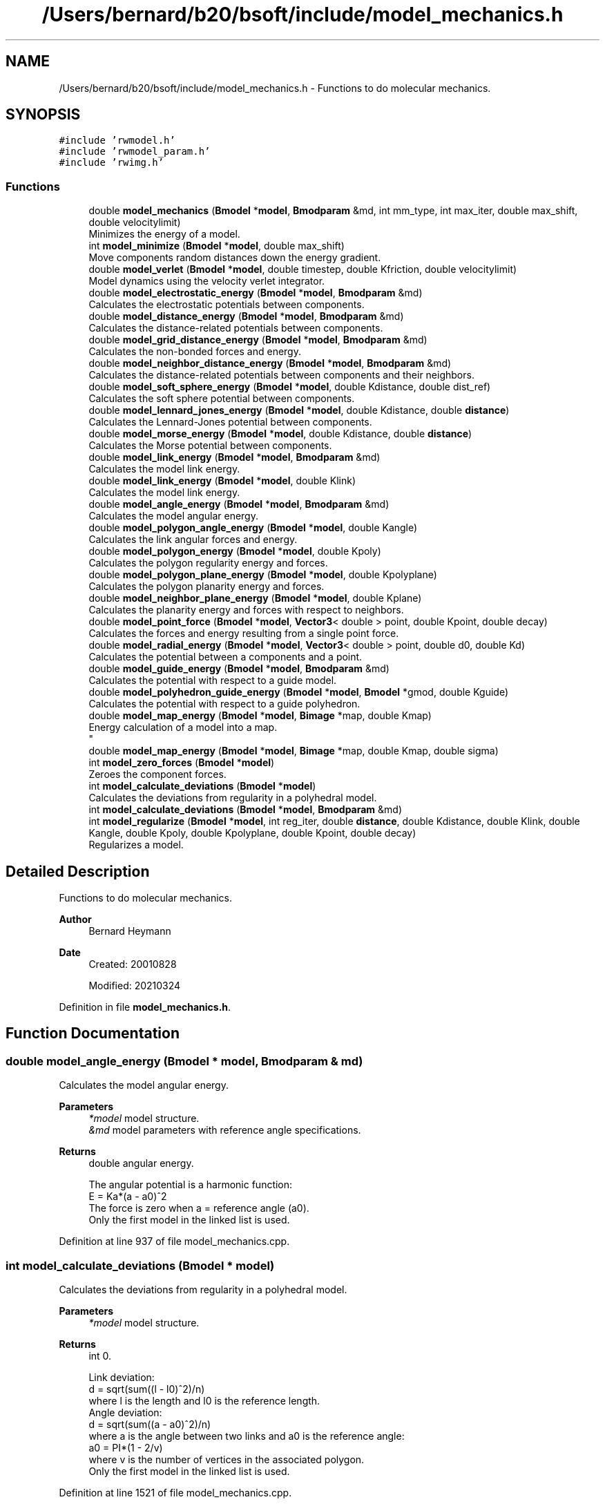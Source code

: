 .TH "/Users/bernard/b20/bsoft/include/model_mechanics.h" 3 "Wed Sep 1 2021" "Version 2.1.0" "Bsoft" \" -*- nroff -*-
.ad l
.nh
.SH NAME
/Users/bernard/b20/bsoft/include/model_mechanics.h \- Functions to do molecular mechanics\&.  

.SH SYNOPSIS
.br
.PP
\fC#include 'rwmodel\&.h'\fP
.br
\fC#include 'rwmodel_param\&.h'\fP
.br
\fC#include 'rwimg\&.h'\fP
.br

.SS "Functions"

.in +1c
.ti -1c
.RI "double \fBmodel_mechanics\fP (\fBBmodel\fP *\fBmodel\fP, \fBBmodparam\fP &md, int mm_type, int max_iter, double max_shift, double velocitylimit)"
.br
.RI "Minimizes the energy of a model\&. "
.ti -1c
.RI "int \fBmodel_minimize\fP (\fBBmodel\fP *\fBmodel\fP, double max_shift)"
.br
.RI "Move components random distances down the energy gradient\&. "
.ti -1c
.RI "double \fBmodel_verlet\fP (\fBBmodel\fP *\fBmodel\fP, double timestep, double Kfriction, double velocitylimit)"
.br
.RI "Model dynamics using the velocity verlet integrator\&. "
.ti -1c
.RI "double \fBmodel_electrostatic_energy\fP (\fBBmodel\fP *\fBmodel\fP, \fBBmodparam\fP &md)"
.br
.RI "Calculates the electrostatic potentials between components\&. "
.ti -1c
.RI "double \fBmodel_distance_energy\fP (\fBBmodel\fP *\fBmodel\fP, \fBBmodparam\fP &md)"
.br
.RI "Calculates the distance-related potentials between components\&. "
.ti -1c
.RI "double \fBmodel_grid_distance_energy\fP (\fBBmodel\fP *\fBmodel\fP, \fBBmodparam\fP &md)"
.br
.RI "Calculates the non-bonded forces and energy\&. "
.ti -1c
.RI "double \fBmodel_neighbor_distance_energy\fP (\fBBmodel\fP *\fBmodel\fP, \fBBmodparam\fP &md)"
.br
.RI "Calculates the distance-related potentials between components and their neighbors\&. "
.ti -1c
.RI "double \fBmodel_soft_sphere_energy\fP (\fBBmodel\fP *\fBmodel\fP, double Kdistance, double dist_ref)"
.br
.RI "Calculates the soft sphere potential between components\&. "
.ti -1c
.RI "double \fBmodel_lennard_jones_energy\fP (\fBBmodel\fP *\fBmodel\fP, double Kdistance, double \fBdistance\fP)"
.br
.RI "Calculates the Lennard-Jones potential between components\&. "
.ti -1c
.RI "double \fBmodel_morse_energy\fP (\fBBmodel\fP *\fBmodel\fP, double Kdistance, double \fBdistance\fP)"
.br
.RI "Calculates the Morse potential between components\&. "
.ti -1c
.RI "double \fBmodel_link_energy\fP (\fBBmodel\fP *\fBmodel\fP, \fBBmodparam\fP &md)"
.br
.RI "Calculates the model link energy\&. "
.ti -1c
.RI "double \fBmodel_link_energy\fP (\fBBmodel\fP *\fBmodel\fP, double Klink)"
.br
.RI "Calculates the model link energy\&. "
.ti -1c
.RI "double \fBmodel_angle_energy\fP (\fBBmodel\fP *\fBmodel\fP, \fBBmodparam\fP &md)"
.br
.RI "Calculates the model angular energy\&. "
.ti -1c
.RI "double \fBmodel_polygon_angle_energy\fP (\fBBmodel\fP *\fBmodel\fP, double Kangle)"
.br
.RI "Calculates the link angular forces and energy\&. "
.ti -1c
.RI "double \fBmodel_polygon_energy\fP (\fBBmodel\fP *\fBmodel\fP, double Kpoly)"
.br
.RI "Calculates the polygon regularity energy and forces\&. "
.ti -1c
.RI "double \fBmodel_polygon_plane_energy\fP (\fBBmodel\fP *\fBmodel\fP, double Kpolyplane)"
.br
.RI "Calculates the polygon planarity energy and forces\&. "
.ti -1c
.RI "double \fBmodel_neighbor_plane_energy\fP (\fBBmodel\fP *\fBmodel\fP, double Kplane)"
.br
.RI "Calculates the planarity energy and forces with respect to neighbors\&. "
.ti -1c
.RI "double \fBmodel_point_force\fP (\fBBmodel\fP *\fBmodel\fP, \fBVector3\fP< double > point, double Kpoint, double decay)"
.br
.RI "Calculates the forces and energy resulting from a single point force\&. "
.ti -1c
.RI "double \fBmodel_radial_energy\fP (\fBBmodel\fP *\fBmodel\fP, \fBVector3\fP< double > point, double d0, double Kd)"
.br
.RI "Calculates the potential between a components and a point\&. "
.ti -1c
.RI "double \fBmodel_guide_energy\fP (\fBBmodel\fP *\fBmodel\fP, \fBBmodparam\fP &md)"
.br
.RI "Calculates the potential with respect to a guide model\&. "
.ti -1c
.RI "double \fBmodel_polyhedron_guide_energy\fP (\fBBmodel\fP *\fBmodel\fP, \fBBmodel\fP *gmod, double Kguide)"
.br
.RI "Calculates the potential with respect to a guide polyhedron\&. "
.ti -1c
.RI "double \fBmodel_map_energy\fP (\fBBmodel\fP *\fBmodel\fP, \fBBimage\fP *map, double Kmap)"
.br
.RI "Energy calculation of a model into a map\&. 
.br
 "
.ti -1c
.RI "double \fBmodel_map_energy\fP (\fBBmodel\fP *\fBmodel\fP, \fBBimage\fP *map, double Kmap, double sigma)"
.br
.ti -1c
.RI "int \fBmodel_zero_forces\fP (\fBBmodel\fP *\fBmodel\fP)"
.br
.RI "Zeroes the component forces\&. "
.ti -1c
.RI "int \fBmodel_calculate_deviations\fP (\fBBmodel\fP *\fBmodel\fP)"
.br
.RI "Calculates the deviations from regularity in a polyhedral model\&. "
.ti -1c
.RI "int \fBmodel_calculate_deviations\fP (\fBBmodel\fP *\fBmodel\fP, \fBBmodparam\fP &md)"
.br
.ti -1c
.RI "int \fBmodel_regularize\fP (\fBBmodel\fP *\fBmodel\fP, int reg_iter, double \fBdistance\fP, double Kdistance, double Klink, double Kangle, double Kpoly, double Kpolyplane, double Kpoint, double decay)"
.br
.RI "Regularizes a model\&. "
.in -1c
.SH "Detailed Description"
.PP 
Functions to do molecular mechanics\&. 


.PP
\fBAuthor\fP
.RS 4
Bernard Heymann 
.RE
.PP
\fBDate\fP
.RS 4
Created: 20010828 
.PP
Modified: 20210324 
.RE
.PP

.PP
Definition in file \fBmodel_mechanics\&.h\fP\&.
.SH "Function Documentation"
.PP 
.SS "double model_angle_energy (\fBBmodel\fP * model, \fBBmodparam\fP & md)"

.PP
Calculates the model angular energy\&. 
.PP
\fBParameters\fP
.RS 4
\fI*model\fP model structure\&. 
.br
\fI&md\fP model parameters with reference angle specifications\&. 
.RE
.PP
\fBReturns\fP
.RS 4
double angular energy\&. 
.PP
.nf
The angular potential is a harmonic function:
    E = Ka*(a - a0)^2
The force is zero when a = reference angle (a0).
Only the first model in the linked list is used.

.fi
.PP
 
.RE
.PP

.PP
Definition at line 937 of file model_mechanics\&.cpp\&.
.SS "int model_calculate_deviations (\fBBmodel\fP * model)"

.PP
Calculates the deviations from regularity in a polyhedral model\&. 
.PP
\fBParameters\fP
.RS 4
\fI*model\fP model structure\&. 
.RE
.PP
\fBReturns\fP
.RS 4
int 0\&. 
.PP
.nf
Link deviation:
    d = sqrt(sum((l - l0)^2)/n)
where l is the length and l0 is the reference length.
Angle deviation:
    d = sqrt(sum((a - a0)^2)/n)
where a is the angle between two links and a0 is the reference angle:
    a0 = PI*(1 - 2/v)
where v is the number of vertices in the associated polygon.
Only the first model in the linked list is used.

.fi
.PP
 
.RE
.PP

.PP
Definition at line 1521 of file model_mechanics\&.cpp\&.
.SS "int model_calculate_deviations (\fBBmodel\fP * model, \fBBmodparam\fP & md)"

.PP
Definition at line 1572 of file model_mechanics\&.cpp\&.
.SS "double model_distance_energy (\fBBmodel\fP * model, \fBBmodparam\fP & md)"

.PP
Calculates the distance-related potentials between components\&. 
.PP
\fBParameters\fP
.RS 4
\fI*model\fP model structure\&. 
.br
\fI&md\fP model parameters with distance interactions specifications\&. 
.RE
.PP
\fBReturns\fP
.RS 4
double distance energy\&. 
.PP
.nf
Distance potential types:
    0   none
    1   harmonic - only for explicit links
    2   soft
    3   Lennard-Jones
    4   Morse
Only the first model in the linked list is used.

.fi
.PP
 
.RE
.PP

.PP
Definition at line 595 of file model_mechanics\&.cpp\&.
.SS "double model_electrostatic_energy (\fBBmodel\fP * model, \fBBmodparam\fP & md)"

.PP
Calculates the electrostatic potentials between components\&. 
.PP
\fBParameters\fP
.RS 4
\fI*model\fP model structure\&. 
.br
\fI&md\fP model parameters with distance interactions specifications\&. 
.RE
.PP
\fBReturns\fP
.RS 4
double electrostatic energy\&. 
.PP
.nf
Electrostaic potential:
    E = Ke*q1*q2/d
Only the first model in the linked list is used.

.fi
.PP
 
.RE
.PP

.PP
Definition at line 556 of file model_mechanics\&.cpp\&.
.SS "double model_grid_distance_energy (\fBBmodel\fP * model, \fBBmodparam\fP & md)"

.PP
Calculates the non-bonded forces and energy\&. 
.PP
\fBParameters\fP
.RS 4
\fI*model\fP model structure\&. 
.br
\fI&md\fP model parameters with distance interactions specifications\&. 
.RE
.PP
\fBReturns\fP
.RS 4
double distance energy\&.
.RE
.PP
.PP
.nf
Distance potential types:
    0   none
    1   harmonic - only for explicit links
    2   soft
    3   Lennard-Jones
    4   Morse
.fi
.PP
 
.PP
Definition at line 656 of file model_mechanics\&.cpp\&.
.SS "double model_guide_energy (\fBBmodel\fP * model, \fBBmodparam\fP & md)"

.PP
Calculates the potential with respect to a guide model\&. 
.PP
\fBParameters\fP
.RS 4
\fI*model\fP model structure\&. 
.br
\fI&md\fP model aparameters\&. 
.RE
.PP
\fBReturns\fP
.RS 4
double energy\&. 
.PP
.nf
Only the first model in the linked list is used.

.fi
.PP
 
.RE
.PP

.PP
Definition at line 1231 of file model_mechanics\&.cpp\&.
.SS "double model_lennard_jones_energy (\fBBmodel\fP * model, double Kd, double d0)"

.PP
Calculates the Lennard-Jones potential between components\&. 
.PP
\fBParameters\fP
.RS 4
\fI*model\fP model structure\&. 
.br
\fIKd\fP distance force constant (Kd)\&. 
.br
\fId0\fP reference distance between components (d0)\&. 
.RE
.PP
\fBReturns\fP
.RS 4
double distance energy\&. 
.PP
.nf
The Lennard-Jones potential is given by:
    E = Kd*((d0/d)^12 - 2*(d0/d)^6)
The force is zero when d = d0.
The potential is set to zero for d > 3*d0;
Only the first model in the linked list is used.

.fi
.PP
 
.RE
.PP

.PP
Definition at line 825 of file model_mechanics\&.cpp\&.
.SS "double model_link_energy (\fBBmodel\fP * model, \fBBmodparam\fP & md)"

.PP
Calculates the model link energy\&. 
.PP
\fBParameters\fP
.RS 4
\fI*model\fP model structure\&. 
.br
\fI&md\fP model parameters with distance interactions specifications\&. 
.RE
.PP
\fBReturns\fP
.RS 4
double distance energy\&. 
.PP
.nf
The link potential is a harmonic function:
    E = Kl*(d - l0)^2
The force is zero when d = reference link length (l0).
Only the first model in the linked list is used.

.fi
.PP
 
.RE
.PP

.PP
Definition at line 880 of file model_mechanics\&.cpp\&.
.SS "double model_link_energy (\fBBmodel\fP * model, double Klink)"

.PP
Calculates the model link energy\&. 
.PP
\fBParameters\fP
.RS 4
\fI*model\fP model structure\&. 
.br
\fIKlink\fP link force constant (Kl)\&. 
.RE
.PP
\fBReturns\fP
.RS 4
double link energy\&. 
.PP
.nf
The link potential is a harmonic function:
    E = Kl*(d - l0)^2
The force is zero when d = reference link length (l0).
Only the first model in the linked list is used.

.fi
.PP
 
.RE
.PP

.PP
Definition at line 913 of file model_mechanics\&.cpp\&.
.SS "double model_map_energy (\fBBmodel\fP * model, \fBBimage\fP * map, double Kmap)"

.PP
Energy calculation of a model into a map\&. 
.br
 
.PP
\fBParameters\fP
.RS 4
\fI*model\fP model structure\&. 
.br
\fI*map\fP map\&. 
.br
\fIKmap\fP map force constant\&. 
.RE
.PP
\fBReturns\fP
.RS 4
double energy\&. 
.PP
.nf
The map must be possitive density.
Only the first model in the linked list is used.

.fi
.PP
 
.RE
.PP

.PP
Definition at line 1317 of file model_mechanics\&.cpp\&.
.SS "double model_map_energy (\fBBmodel\fP * model, \fBBimage\fP * map, double Kmap, double sigma)"

.PP
Definition at line 1403 of file model_mechanics\&.cpp\&.
.SS "double model_mechanics (\fBBmodel\fP * model, \fBBmodparam\fP & md, int mm_type, int max_iter, double max_shift, double velocitylimit)"

.PP
Minimizes the energy of a model\&. 
.PP
\fBParameters\fP
.RS 4
\fI*model\fP model structure\&. 
.br
\fI&md\fP model parameters\&. 
.br
\fImm_type\fP type of mechanics: 0=minimization, 1=dynamics 
.br
\fImax_iter\fP number of minimization iterations\&. 
.br
\fImax_shift\fP maximum shift per iteration\&. 
.br
\fIvelocitylimit\fP limit on velocity per time step\&. 
.RE
.PP
\fBReturns\fP
.RS 4
double final energy\&. 
.PP
.nf
The inclusion of energy terms is based on positive K-constants in the 
model parameter structure.
Only the first model in the linked list is used.

.fi
.PP
 
.RE
.PP

.PP
Definition at line 40 of file model_mechanics\&.cpp\&.
.SS "int model_minimize (\fBBmodel\fP * model, double max_shift)"

.PP
Move components random distances down the energy gradient\&. 
.PP
\fBParameters\fP
.RS 4
\fI*model\fP model structure\&. 
.br
\fImax_shift\fP maximum shift for each component\&. 
.RE
.PP
\fBReturns\fP
.RS 4
int number of components\&. 
.PP
.nf
The distance of movement is limited to the maximum shift.
Only the first model in the linked list is used.

.fi
.PP
 
.RE
.PP

.PP
Definition at line 222 of file model_mechanics\&.cpp\&.
.SS "double model_morse_energy (\fBBmodel\fP * model, double Kd, double d0)"

.PP
Calculates the Morse potential between components\&. 
.PP
\fBParameters\fP
.RS 4
\fI*model\fP model structure\&. 
.br
\fIKd\fP distance force constant (Kd)\&. 
.br
\fId0\fP reference distance between components (d0)\&. 
.RE
.PP
\fBReturns\fP
.RS 4
double distance energy\&. 
.PP
.nf
The Morse potential is given by:
    E = Kd*((1-exp((a/d0)*(d0-d)))^2 - 1)
The width of the energy well is given by a, set here to 6.
The force is zero when d = d0.
The potential is set to zero for d > 3*d0;
Only the first model in the linked list is used.

.fi
.PP
 
.RE
.PP

.PP
Definition at line 854 of file model_mechanics\&.cpp\&.
.SS "double model_neighbor_distance_energy (\fBBmodel\fP * model, \fBBmodparam\fP & md)"

.PP
Calculates the distance-related potentials between components and their neighbors\&. 
.PP
\fBParameters\fP
.RS 4
\fI*model\fP model structure\&. 
.br
\fI&md\fP model parameters with distance interactions specifications\&. 
.RE
.PP
\fBReturns\fP
.RS 4
double distance energy\&. 
.PP
.nf
Distance potential types:
    0   none
    1   harmonic - only for explicit links
    2   soft
    3   Lennard-Jones
    4   Morse
Only the first model in the linked list is used.

.fi
.PP
 
.RE
.PP

.PP
Definition at line 728 of file model_mechanics\&.cpp\&.
.SS "double model_neighbor_plane_energy (\fBBmodel\fP * model, double Kplane)"

.PP
Calculates the planarity energy and forces with respect to neighbors\&. 
.PP
\fBParameters\fP
.RS 4
\fI*model\fP model structure\&. 
.br
\fIKplane\fP neighbor planarity constant\&. 
.RE
.PP
\fBReturns\fP
.RS 4
double neighbor planar energy\&. 
.PP
.nf
A plane is fit through the neigbor locations and the normal calculated from:
    n•p = d
where n is the normal vector, p is a point in the plane, and d is the offset.
The deviation of a component location from the neighbor plane is calculated
and converted to a harmonic energy and force.
Only the first model in the linked list is used.

.fi
.PP
 
.RE
.PP

.PP
Definition at line 1128 of file model_mechanics\&.cpp\&.
.SS "double model_point_force (\fBBmodel\fP * model, \fBVector3\fP< double > point, double Kpoint, double decay)"

.PP
Calculates the forces and energy resulting from a single point force\&. 
.PP
\fBParameters\fP
.RS 4
\fI*model\fP model structure\&. 
.br
\fIpoint\fP center of point force\&. 
.br
\fIKpoint\fP point force constant\&. 
.br
\fIdecay\fP energy decay with distance\&. 
.RE
.PP
\fBReturns\fP
.RS 4
double point force energy\&. 
.PP
.nf
The energy is defined as an exponential decay over distance from the 
center of the point force:
    Ep = Kp * exp(-decay*dist)
The force is the derivative of the energy:
    Fp = Kp * decay * dir * exp(-decay*dist)
where Kp is the point force constant, dist is the distance of the component 
from the center of the point force, decay is the energy decay with distance
from the point force center, and dir is the normalized direction vector
pointing from the point force center to the component, indicating the direction
of force.
Only the first model in the linked list is used.

.fi
.PP
 
.RE
.PP

.PP
Definition at line 1175 of file model_mechanics\&.cpp\&.
.SS "double model_polygon_angle_energy (\fBBmodel\fP * model, double Kpolyangle)"

.PP
Calculates the link angular forces and energy\&. 
.PP
\fBParameters\fP
.RS 4
\fI*model\fP model structure\&. 
.br
\fIKpolyangle\fP angle force constant (Ka)\&. 
.RE
.PP
\fBReturns\fP
.RS 4
double total link angle energy\&. 
.PP
.nf
The energy is defined as a harmonic function around the reference 
link angle, a0:
    Ea = Ka*(cos(a0)-r1*r2/(|r1|*|r2|))^2
    Ea = Ka*(a0 - a)^2
The force is the derivative of the energy on the first and last atoms:
    Fa1 = 2*Ka*(cos(a0)-r1*r2/(|r1|*|r2|))/(|r1|*|r2|) * ((r1*r2/|r1|)*r1-r2)
    Fa3 = 2*Ka*(cos(a0)-r1*r2/(|r1|*|r2|))/(|r1|*|r2|) * ((r1*r2/|r2|)*r2-r1)
where r1 is the vector from atom 2 to atom 1, r2 is the vector from
atom 2 to atom 3, and Ka is the link angle force constant.
Only the first model in the linked list is used.

.fi
.PP
 
.RE
.PP

.PP
Definition at line 985 of file model_mechanics\&.cpp\&.
.SS "double model_polygon_energy (\fBBmodel\fP * model, double Kpoly)"

.PP
Calculates the polygon regularity energy and forces\&. 
.PP
\fBParameters\fP
.RS 4
\fI*model\fP model structure\&. 
.br
\fIKpoly\fP polygon regularity constant (Kp)\&. 
.RE
.PP
\fBReturns\fP
.RS 4
double polygon energy\&. 
.PP
.nf
Given the distances of all the vertices from the polygon center, the
polygon regularity is defined as the deviation of these distances
from the average distance:
    E = Kp*(d - d0)
Only the first model in the linked list is used.

.fi
.PP
 
.RE
.PP

.PP
Definition at line 1073 of file model_mechanics\&.cpp\&.
.SS "double model_polygon_plane_energy (\fBBmodel\fP * model, double Kpolyplane)"

.PP
Calculates the polygon planarity energy and forces\&. 
.PP
\fBParameters\fP
.RS 4
\fI*model\fP model structure\&. 
.br
\fIKpolyplane\fP polygon planarity constant\&. 
.RE
.PP
\fBReturns\fP
.RS 4
double polygon planar energy\&. 
.PP
.nf
A plane is fit through the polygon vertices and the normal calculated from:
    n•p = d
where n is the normal vector, p is a point in the plane, and d is the offset.
The polygon plane energy is calculated as a harmonic deviation from 
the fitted plane.
Only the first model in the linked list is used.

.fi
.PP
 
.RE
.PP

.PP
Definition at line 1091 of file model_mechanics\&.cpp\&.
.SS "double model_polyhedron_guide_energy (\fBBmodel\fP * model, \fBBmodel\fP * gmod, double Kguide)"

.PP
Calculates the potential with respect to a guide polyhedron\&. 
.PP
\fBParameters\fP
.RS 4
\fI*model\fP model structure\&. 
.br
\fI*gmod\fP guide polyhedron model\&. 
.br
\fIKguide\fP guide polyhedron force constant\&. 
.RE
.PP
\fBReturns\fP
.RS 4
double energy\&. 
.PP
.nf
Only the first model in the linked list is used.

.fi
.PP
 
.RE
.PP

.PP
Definition at line 1267 of file model_mechanics\&.cpp\&.
.SS "double model_radial_energy (\fBBmodel\fP * model, \fBVector3\fP< double > point, double d0, double Kradial)"

.PP
Calculates the potential between a components and a point\&. 
.PP
\fBParameters\fP
.RS 4
\fI*model\fP model structure\&. 
.br
\fIpoint\fP reference point = radial center\&. 
.br
\fId0\fP reference distance between component and point\&. 
.br
\fIKradial\fP radial force constant\&. 
.RE
.PP
\fBReturns\fP
.RS 4
double energy\&. 
.PP
.nf
The radial potential is given by:
    E = Kd*(d - d0)^2
The force is zero when d = d0.
Only the first model in the linked list is used.

.fi
.PP
 
.RE
.PP

.PP
Definition at line 1210 of file model_mechanics\&.cpp\&.
.SS "int model_regularize (\fBBmodel\fP * model, int max_iter, double distance, double Kdistance, double Klink, double Kpolyangle, double Kpolygon, double Kpolyplane, double Kpoint, double decay)"

.PP
Regularizes a model\&. 
.PP
\fBParameters\fP
.RS 4
\fI*model\fP model structure\&. 
.br
\fImax_iter\fP maximum number of iterations\&. 
.br
\fIdistance\fP reference distance\&. 
.br
\fIKdistance\fP distance strength constant\&. 
.br
\fIKlink\fP link strength constant\&. 
.br
\fIKpolyangle\fP angle strength constant\&. 
.br
\fIKpolygon\fP polygon regularity constant\&. 
.br
\fIKpolyplane\fP polygon planarity constant\&. 
.br
\fIKpoint\fP force away from the center-of-mass\&. 
.br
\fIdecay\fP point force decay constant\&. 
.RE
.PP
\fBReturns\fP
.RS 4
int 0\&. 
.PP
.nf
Only the first model in the linked list is used.

.fi
.PP
 
.RE
.PP

.PP
Definition at line 1696 of file model_mechanics\&.cpp\&.
.SS "double model_soft_sphere_energy (\fBBmodel\fP * model, double Kd, double d0)"

.PP
Calculates the soft sphere potential between components\&. 
.PP
\fBParameters\fP
.RS 4
\fI*model\fP model structure\&. 
.br
\fIKd\fP distance force constant\&. 
.br
\fId0\fP reference distance between components\&. 
.RE
.PP
\fBReturns\fP
.RS 4
double distance energy\&. 
.PP
.nf
The soft sphere potential is given by:
    E = Kd*(d0/d)^12
The potential is set to zero for d > 3*d0;
Only the first model in the linked list is used.

.fi
.PP
 
.RE
.PP

.PP
Definition at line 797 of file model_mechanics\&.cpp\&.
.SS "double model_verlet (\fBBmodel\fP * model, double timestep, double Kfriction, double velocitylimit)"

.PP
Model dynamics using the velocity verlet integrator\&. 
.PP
\fBParameters\fP
.RS 4
\fI*model\fP model structure\&. 
.br
\fItimestep\fP dynamics time step\&. 
.br
\fIKfriction\fP friction coefficient\&. 
.br
\fIvelocitylimit\fP limit on velocity per time step\&. 
.RE
.PP
\fBReturns\fP
.RS 4
double kinetic energy\&. 
.PP
.nf
Leapfrog integration for any coordinate x, velocity vx and force Fx:
    x(t+1) = x(t) + vx(t+1) * dt
    vx(t+1) = (Fx(t) * dt/m + vx(t)) * kf
    where
        kf: friction constant (1=no friction)
        dt: time step
        m: atomic mass
The velocity is limited each time step to damp chaotic oscillations.
Only the first model in the linked list is used.

.fi
.PP
 
.RE
.PP

.PP
Definition at line 261 of file model_mechanics\&.cpp\&.
.SS "int model_zero_forces (\fBBmodel\fP * model)"

.PP
Zeroes the component forces\&. 
.PP
\fBParameters\fP
.RS 4
\fI*model\fP model\&. 
.RE
.PP
\fBReturns\fP
.RS 4
int number of components\&. 
.PP
.nf
Only the first model in the linked list is used.

.fi
.PP
 
.RE
.PP

.PP
Definition at line 1495 of file model_mechanics\&.cpp\&.
.SH "Author"
.PP 
Generated automatically by Doxygen for Bsoft from the source code\&.
